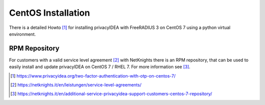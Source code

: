 
.. _install_centos:

CentOS Installation
-------------------

.. index:: CentOS, Red Hat, RHEL

There is a detailed Howto [#howto]_ for installing privacyIDEA with FreeRADIUS
3 on CentOS 7 using a python virtual environment.

.. _rpm_installation:

RPM Repository
~~~~~~~~~~~~~~

.. index:: RPM, YUM

For customers with a valid service level agreement [#SLA]_ with NetKnights
there is an RPM repository,
that can be used to easily install and update privacyIDEA on CentOS 7 / RHEL 7.
For more information see [#RPMInstallation]_.


.. [#howto] https://www.privacyidea.org/two-factor-authentication-with-otp-on-centos-7/
.. [#SLA] https://netknights.it/en/leistungen/service-level-agreements/
.. [#RPMInstallation] https://netknights.it/en/additional-service-privacyidea-support-customers-centos-7-repository/

